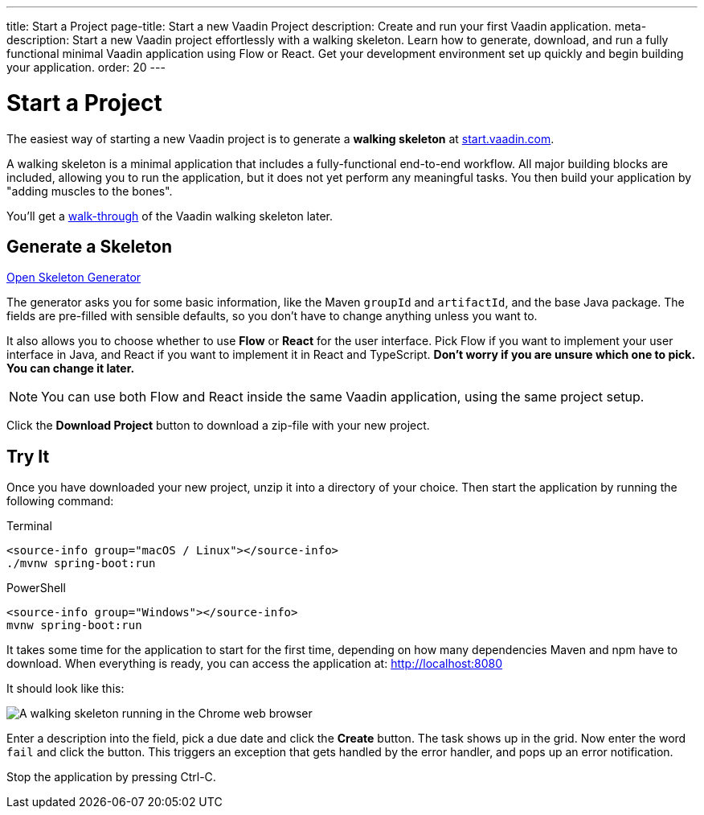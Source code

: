 ---
title: Start a Project
page-title: Start a new Vaadin Project
description: Create and run your first Vaadin application.
meta-description: Start a new Vaadin project effortlessly with a walking skeleton. Learn how to generate, download, and run a fully functional minimal Vaadin application using Flow or React. Get your development environment set up quickly and begin building your application.
order: 20
---

// TODO Replace with link to start.vaadin.com as soon as you can generate a skeleton from there.
:skeleton-generator-url: https://v-herd.eu/walking-skeleton-generator/


= Start a Project

The easiest way of starting a new Vaadin project is to generate a *walking skeleton* at link:https://start.vaadin.com[start.vaadin.com].

A walking skeleton is a minimal application that includes a fully-functional end-to-end workflow. All major building blocks are included, allowing you to run the application, but it does not yet perform any meaningful tasks. You then build your application by "adding muscles to the bones".

You'll get a <<walk-through#,walk-through>> of the Vaadin walking skeleton later.


== Generate a Skeleton

{skeleton-generator-url}[Open Skeleton Generator, role="button primary water"]

The generator asks you for some basic information, like the Maven `groupId` and `artifactId`, and the base Java package. The fields are pre-filled with sensible defaults, so you don't have to change anything unless you want to.

It also allows you to choose whether to use *Flow* or *React* for the user interface. Pick Flow if you want to implement your user interface in Java, and React if you want to implement it in React and TypeScript. *Don't worry if you are unsure which one to pick. You can change it later.*

[NOTE]
You can use both Flow and React inside the same Vaadin application, using the same project setup.

Click the [guibutton]*Download Project* button to download a zip-file with your new project.


== Try It

Once you have downloaded your new project, unzip it into a directory of your choice. Then start the application by running the following command:

[.example]
--
.Terminal
[source,terminal,subs="+attributes"]
----
<source-info group="macOS / Linux"></source-info>
./mvnw spring-boot:run
----

.PowerShell
[source,terminal,subs="+attributes"]
----
<source-info group="Windows"></source-info>
mvnw spring-boot:run
----
--

It takes some time for the application to start for the first time, depending on how many dependencies Maven and npm have to download. When everything is ready, you can access the application at: http://localhost:8080

It should look like this:

image::images/screenshot.png[A walking skeleton running in the Chrome web browser]

Enter a description into the field, pick a due date and click the [guibutton]*Create* button. The task shows up in the grid. Now enter the word `fail` and click the button. This triggers an exception that gets handled by the error handler, and pops up an error notification.

Stop the application by pressing Ctrl-C.
